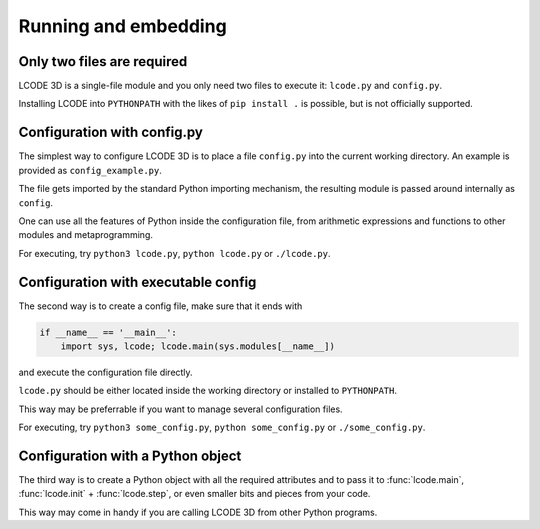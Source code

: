 Running and embedding
=====================

Only two files are required
---------------------------
LCODE 3D is a single-file module and you only need two files to execute it:
``lcode.py`` and ``config.py``.

Installing LCODE into ``PYTHONPATH`` with the likes of ``pip install .`` is possible,
but is not officially supported.


Configuration with config.py
----------------------------
The simplest way to configure LCODE 3D is
to place a file ``config.py`` into the current working directory.
An example is provided as ``config_example.py``.

The file gets imported by the standard Python importing mechanism,
the resulting module is passed around internally as ``config``.

One can use all the features of Python inside the configuration file,
from arithmetic expressions and functions to other modules and metaprogramming.

For executing, try
``python3 lcode.py``, ``python lcode.py`` or ``./lcode.py``.


Configuration with executable config
------------------------------------
The second way is to create a config file,
make sure that it ends with

.. code-block:: python

  if __name__ == '__main__':
      import sys, lcode; lcode.main(sys.modules[__name__])

and execute the configuration file directly.

``lcode.py`` should be either located inside the working directory
or installed to ``PYTHONPATH``.

This way may be preferrable if you want to manage several configuration files.

For executing, try
``python3 some_config.py``, ``python some_config.py`` or ``./some_config.py``.


Configuration with a Python object
----------------------------------
The third way is to create a Python object with all the required attributes
and to pass it to
:func:`lcode.main`, :func:`lcode.init` + :func:`lcode.step`,
or even smaller bits and pieces from your code.

This way may come in handy if you are calling LCODE 3D from other Python programs.
